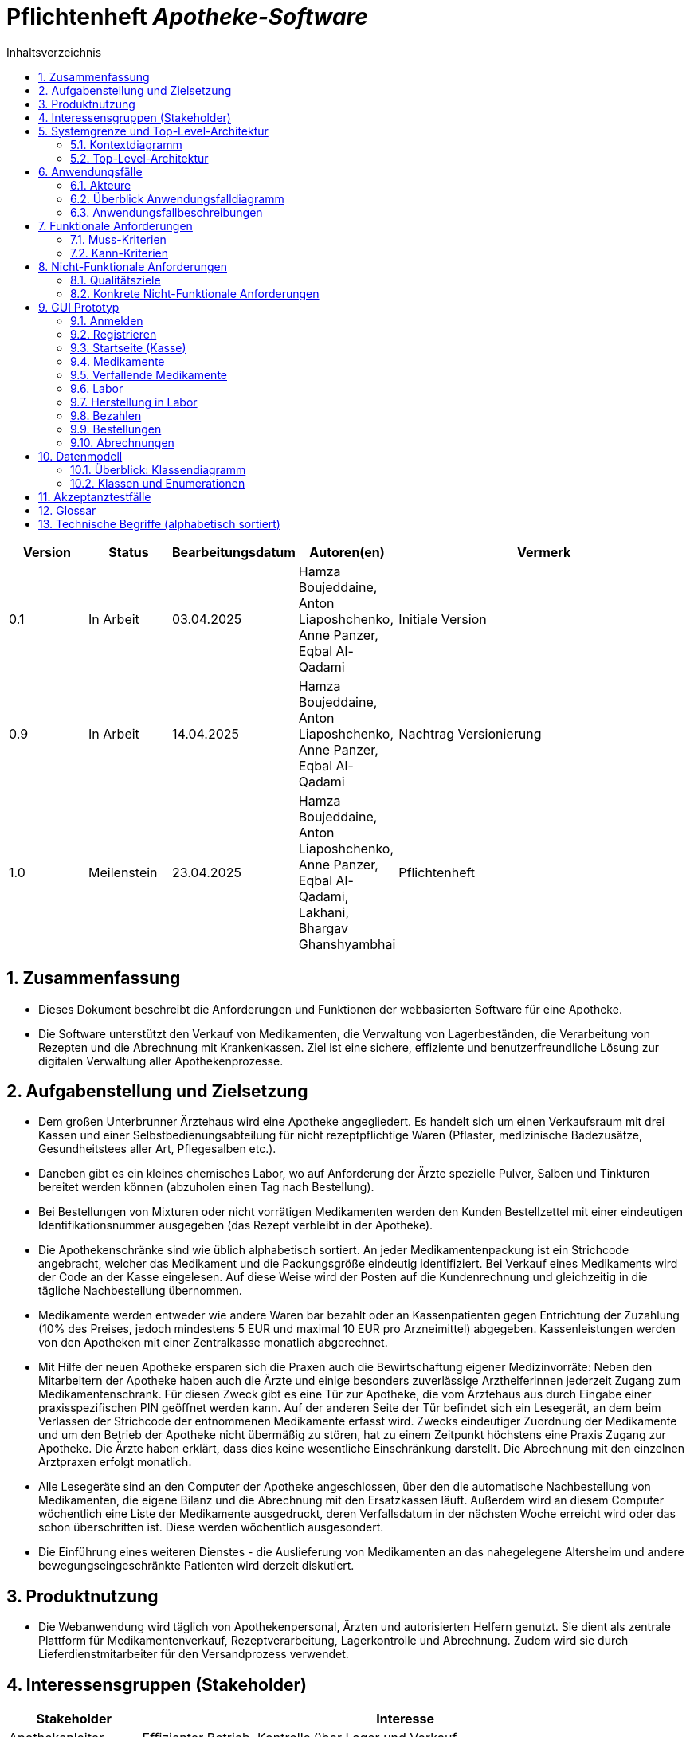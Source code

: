 :project_name: Apotheke-Software
:toc: left
:numbered:
:toc-title: Inhaltsverzeichnis
= Pflichtenheft __{project_name}__

[options="header"]
[cols="1, 1, 1, 1, 4"]
|===
|Version | Status      | Bearbeitungsdatum   | Autoren(en) |  Vermerk
|0.1     | In Arbeit   | 03.04.2025          | Hamza Boujeddaine, Anton Liaposhchenko, Anne Panzer, Eqbal Al-Qadami       | Initiale Version
|0.9    | In Arbeit | 14.04.2025 | Hamza Boujeddaine, Anton Liaposhchenko, Anne Panzer, Eqbal Al-Qadami | Nachtrag Versionierung
|1.0    | Meilenstein | 23.04.2025          | Hamza Boujeddaine, Anton Liaposhchenko, Anne Panzer, Eqbal Al-Qadami, Lakhani, Bhargav Ghanshyambhai        | Pflichtenheft
|===

== Zusammenfassung
* Dieses Dokument beschreibt die Anforderungen und Funktionen der webbasierten Software für eine Apotheke. 
* Die Software unterstützt den Verkauf von Medikamenten, die Verwaltung von Lagerbeständen, die Verarbeitung von Rezepten und die Abrechnung mit Krankenkassen. Ziel ist eine sichere, effiziente und benutzerfreundliche Lösung zur digitalen Verwaltung aller Apothekenprozesse.


== Aufgabenstellung und Zielsetzung

* Dem großen Unterbrunner Ärztehaus wird eine Apotheke angegliedert. Es handelt sich um 
einen Verkaufsraum mit drei Kassen und einer Selbstbedienungsabteilung für nicht 
rezeptpflichtige Waren (Pflaster, medizinische Badezusätze, Gesundheitstees aller Art, 
Pflegesalben etc.).


* Daneben gibt es ein kleines chemisches Labor, wo auf Anforderung 
der Ärzte spezielle Pulver, Salben und Tinkturen bereitet werden können (abzuholen einen 
Tag nach Bestellung).  


* Bei Bestellungen von Mixturen oder nicht vorrätigen Medikamenten werden den Kunden 
Bestellzettel mit einer eindeutigen Identifikationsnummer ausgegeben (das Rezept 
verbleibt in der Apotheke).

* Die  Apothekenschränke  sind  wie  üblich  alphabetisch  sortiert.  An  jeder  
Medikamentenpackung ist ein Strichcode angebracht, welcher das Medikament und die  
Packungsgröße eindeutig identifiziert. Bei Verkauf eines Medikaments wird der Code an 
der Kasse eingelesen.
Auf diese Weise wird der Posten auf die Kundenrechnung und 
gleichzeitig in die tägliche Nachbestellung übernommen.

* Medikamente werden entweder wie andere Waren bar bezahlt oder an Kassenpatienten 
gegen Entrichtung der Zuzahlung (10% des Preises, jedoch mindestens 5 EUR und 
maximal 10 EUR pro Arzneimittel) abgegeben. Kassenleistungen werden von den 
Apotheken mit einer Zentralkasse monatlich abgerechnet.

* Mit Hilfe der neuen Apotheke ersparen sich die Praxen auch die Bewirtschaftung eigener 
Medizinvorräte: Neben den Mitarbeitern der Apotheke haben auch die Ärzte und einige 
besonders zuverlässige Arzthelferinnen jederzeit Zugang zum Medikamentenschrank. Für 
diesen Zweck gibt es eine Tür zur Apotheke, die vom Ärztehaus aus durch Eingabe einer 
praxisspezifischen PIN geöffnet werden kann. Auf der anderen Seite der Tür befindet sich 
ein Lesegerät, an dem beim Verlassen der Strichcode der entnommenen Medikamente 
erfasst wird. Zwecks eindeutiger Zuordnung der Medikamente und um den Betrieb der 
Apotheke nicht übermäßig zu stören, hat zu einem Zeitpunkt höchstens eine Praxis 
Zugang zur Apotheke. Die Ärzte haben erklärt, dass dies keine wesentliche Einschränkung 
darstellt. Die Abrechnung mit den einzelnen Arztpraxen erfolgt monatlich.  

* Alle Lesegeräte sind an den Computer der Apotheke angeschlossen, über den die 
automatische Nachbestellung von Medikamenten, die eigene Bilanz und die Abrechnung 
mit den Ersatzkassen läuft. Außerdem wird an diesem Computer wöchentlich eine Liste 
der Medikamente ausgedruckt, deren Verfallsdatum in der nächsten Woche erreicht wird 
oder das schon überschritten ist. Diese werden wöchentlich ausgesondert.   

* Die Einführung eines weiteren Dienstes - die Auslieferung von Medikamenten an das 
nahegelegene Altersheim und andere bewegungseingeschränkte Patienten wird derzeit 
diskutiert.   

== Produktnutzung
* Die Webanwendung wird täglich von Apothekenpersonal, Ärzten und autorisierten Helfern genutzt. Sie dient als zentrale Plattform für Medikamentenverkauf, Rezeptverarbeitung, Lagerkontrolle und Abrechnung. Zudem wird sie durch Lieferdienstmitarbeiter für den Versandprozess verwendet.

== Interessensgruppen (Stakeholder)
[options="header"]
[cols="1, 4"]
|===
|Stakeholder | Interesse
|Apothekenleiter     | Effizienter Betrieb, Kontrolle über Lager und Verkauf  
|Apothekenmitarbeiter	|	Schnelle Verkaufsabwicklung, korrekte Dokumentation

|Arzt			|	Zugriff auf Medikamente, einfache PIN-Verwaltung

|Arzthelferin		|	Medikamentenentnahme für Patienten

|Patienten		|	Schnelle und sichere Versorgung mit Medikamenten

|krankenkasse		|	Korrekte Abrechnung von Kassenleistungen

|Lieferdienst	|	Zuverlässige Auslieferung und Dokumentation

|===
== Systemgrenze und Top-Level-Architektur

=== Kontextdiagramm
image::models/images/UpdatedKontextdiagramm.png[]
=== Top-Level-Architektur
image::models/images/UbdatedTopLevelArchitektur.png[]

== Anwendungsfälle

=== Akteure
Die folgende Tabelle dokumentiert die Akteure des Apothekensystems basierend auf der Aufgabenstellung.
// See http://asciidoctor.org/docs/user-manual/#tables
[cols="1,3", options="header"]
|===
|*Name des Akteurs* |*Beschreibung*

|Kunde
|
1. Holt Medikamente an der Kasse ab. +
2. kann rezeptfreie Produkte selbst auswählen.

|Arzt
|
1. Bestellt Spezialpräparate im Labor. +
2. Hat Zugang zum Medikamentenschrank.

|Arzthelferin |Verlässliche Arzthelferinnen haben Zugang zur Apotheke für die Arztpraxis.

|Apothekenmitarbeiter
|
1. Bedient Kunden. +
2. Verwaltet Lager +
3. Führt Laborarbeiten durch.

|Apothekenleiter |
1. Zentrale Steuerung für Nachbestellungen +
2. Bilanz +
3. Ablaufkontrolle

|Lieferdienst
|Bringt Medikamente zu Altenheim oder immobilen Patienten.

|===

=== Überblick Anwendungsfalldiagramm
image::models/analysis/use-cases/usecase.png[]

=== Anwendungsfallbeschreibungen

Im Mittelpunkt des Systems steht die Apotheke. Sie bietet eine Vielzahl von Funktionen, die von verschiedenen Akteuren genutzt werden.
Das Diagramm zeigt insbesondere:

1. Einkauf und Abgabe von Medikamenten durch Kunden, einschließlich rezeptfreier und verschreibungspflichtiger Arzneimittel.

2. Erweiterte medizinische Prozesse wie das Anfordern und Herstellen von Spezialpräparaten durch medizinisches Personal.

3. Interne Verwaltung wie die Nachbestellung, Abrechnung und das Erkennen von verfallenen Medikamenten.

4. Externe Abläufe wie die Medikamentenauslieferung an nicht mobile Patienten.

*Wichtige Anwendungsfälle:*
[cols="1,4", options="header"]
|===
|ID | UC001
|Name | Rezept einlösen
|Beschreibung | Der Kunde gibt ein ärztliches Rezept beim Apothekenmitarbeiter ab. Das Medikament wird direkt ausgegeben oder – falls nicht vorrätig – für eine spätere Abholung vorgemerkt.
|Rollen | Kunde, Apothekenmitarbeiter
|Auslöser | Kunde übergibt ein gültiges Rezept an die Apotheke
|Voraussetzungen | Das Rezept ist gültig und das Medikament ist im System hinterlegt
|Grundlegende Schritte |
1. Kunde übergibt das Rezept an den Apothekenmitarbeiter +
2. Apothekenmitarbeiter scannt das Rezept oder gibt es manuell ein +
3. System prüft die Verfügbarkeit des Medikaments +
4. Falls vorhanden: Medikament wird direkt ausgegeben +
5. Falls nicht vorhanden: Kunde erhält einen Bestellzettel mit ID +
6. Bei Kassenpatienten: Zuzahlung wird berechnet +
7. System speichert die Ausgabe für die spätere Abrechnung mit der Zentralkasse

|Funktionale Anforderungen | <<F4>>, <<F6>>, <<F7>>, <<F13>>, <<F14>>, <<F15>>
|===

image::models/analysis/use-cases/sequence_2.png[]

[cols="1,4", options="header"]
|===
|ID | UC002
|Name | Medikamente nachbestellen
|Beschreibung | Beim Scannen eines Medikaments erkennt das System, dass der Bestand niedrig ist. Die Nachbestellung wird automatisch vorgemerkt und vom Apotheken-Computer ausgelöst.
|Rollen | Apothekenmitarbeiter, Apothekenleiter
|Auslöser | Ein Medikament wird verkauft; täglich
|Voraussetzungen | Das Medikament ist im System hinterlegt und hat einen definierten Mindestbestand
|Grundlegende Schritte |
1. Apothekenmitarbeiter scannt und verkauft ein Medikament +
2. System erkennt, dass der Lagerbestand unter dem Mindestwert liegt +
3. Medikament wird zur Nachbestellung vorgemerkt +
4. Apotheken-Computer übernimmt und löst automatisch eine Bestellung beim Lieferanten aus +
5. Bestellung wird im System dokumentiert

|Funktionale Anforderungen | <<F17>>
|===

[cols="1,4", options="header"]
|===
|ID | UC003
|Name | Zugang über PIN (bzw. Passwort)
|Beschreibung | Arzt oder Arzthelferin gibt eine praxisbezogene PIN ein, um Zugang zur Apotheke zu erhalten. Die Tür öffnet sich nur, wenn keine andere Praxis gleichzeitig Zugriff hat.
|Rollen | Arzt, Arzthelferin
|Auslöser | Medizinisches Personal benötigt Zugang zu Medikamentenschrank oder Lager
|Voraussetzungen | Gültige PIN vorhanden, keine andere Praxis greift gleichzeitig zu
|Grundlegende Schritte |
1. Arzt oder Arzthelferin gibt PIN in das Zugangssystem ein +
2. System überprüft die Berechtigung und gleichzeitige Zugriffe +
3. Bei erfolgreicher Prüfung öffnet sich die Tür zur Apotheke +
4. Medikamente werden entnommen +
5. System registriert den Zugriff und ordnet die Entnahme der richtigen Praxis zu

|Funktionale Anforderungen | <<F1>>, <<F2>>, <<F7>>, <<F16>>
|===

image::models/analysis/use-cases/sequence_1.png[]


[cols="1,4", options="header"]
|===
|ID | UC004
|Name | Verfallene Medikamente erkennen
|Beschreibung | Das System prüft in regelmäßigen Abständen, ob sich abgelaufene Medikamente im Bestand befinden, erstellt eine Liste und informiert den Apothekenmitarbeiter.
|Rollen | Apothekenleiter, Apothekenmitarbeiter
|Auslöser | Automatisierte wöchentliche Systemprüfung
|Voraussetzungen | Lagerdaten und Verfallsdaten der Medikamente sind im System erfasst
|Grundlegende Schritte |
1. Apotheken-Computer startet automatisch die Prüfung aller Medikamentenbestände +
2. System vergleicht das aktuelle Datum mit den Verfallsdaten +
3. Eine Liste aller abgelaufenen Medikamente wird erstellt +
4. Apothekenmitarbeiter erhält die Liste zur weiteren Bearbeitung +
5. Verfallene Medikamente werden aus dem Lager entfernt

|Funktionale Anforderungen | <<F11>>, <<F12>>
|===


[cols="1,4", options="header"]
|===
|ID | UC005
|Name | Abrechnung mit Zentralkasse
|Beschreibung | Die Apotheke erstellt am Monatsende automatisch eine Sammelabrechnung aller Kassenpatienten. Diese wird an die Zentralkasse übermittelt, die die Zahlungen bestätigt.
|Rollen | Apothekenleiter
|Auslöser | Monatsende wird vom System erkannt
|Voraussetzungen | Alle Kassenvorgänge und Patientendaten wurden korrekt erfasst
|Grundlegende Schritte |
1. Die Anwendung sammelt alle Kassenvorgänge über den Monat +
2. Am Monatsende wird automatisch eine Sammelabrechnung erstellt +
3. Die Abrechnung wird an die Krankenkasse übermittelt

|Funktionale Anforderungen | <<F16>>
|===


[cols="1,4", options="header"]
|===
|ID | UC006
|Name | Spezialpräparat anfordern
|Beschreibung | Der Arzt oder der Kunde fordert ein spezielles Präparat (z. B. eine individuelle Salbe) an. Der Apothekenmitarbeiter nimmt den Auftrag auf und stellt das Präparat im Laborbereich der Apotheke selbst her.
|Rollen | Arzt, Apothekenmitarbeiter, Apothekenleiter
|Auslöser | Arzt oder Kunde benötigt ein individuelles Spezialpräparat
|Voraussetzungen | Arzt ist berechtigt, Spezialpräparate zu bestellen
|Grundlegende Schritte |
1. Arzt oder Kunde fordert ein Spezialpräparat (eine Mixtur) an +
2. Apothekenmitarbeiter erfasst die Anforderung im System +
3. Apothekenmitarbeiter stellt für den Arzt/den Kunden ein Bestellzettel aus.
4. Apothekenmitarbeiter stellt das Präparat im Laborbereich her +
5. Apothekenmitarbeiter markiert die Bestellung als "abholbereit"

|Funktionale Anforderungen | <<F8>>, <<F9>>, <<F14>>, <<F15>>
|===


image::models/analysis/use-cases/sequence_3.png[]

[cols="1,4", options="header"]
|===
|ID | UC007
|Name | Medikamente ausliefern
|Beschreibung | Der Lieferdienst bringt bestellte Medikamente an nicht mobile Patienten oder an Altenheime. Die Lieferung erfolgt nach Planung und Verpackung durch die Apotheke.
|Rollen | Lieferdienst, Kunde (Patient), Apothekenmitarbeiter
|Auslöser | Eine Medikamentenbestellung zur Auslieferung liegt vor
|Voraussetzungen | Medikamente sind verfügbar und eine gültige Lieferadresse ist im System gespeichert
|Grundlegende Schritte |
1. Bestellung wird vom Apothekenmitarbeiter im System registriert +
2. Lieferung wird im System geplant (Route, Adresse) +
3. Medikamente werden für den Versand vorbereitet und verpackt +
4. Lieferdienst übernimmt die Sendung und liefert an die Zieladresse +
5. Patient erhält Medikamente

|Funktionale Anforderungen | <<F18>>, <<F19>>, <<F20>>
|===

[cols="1,4", options="header"]
|===
|ID | UC008
|Name | Medikament kaufen
|Beschreibung | Der Kunde kauft rezeptfreie oder rezeptpflichtige Medikamente an der Kasse. Das Kassensystem scannt die Produkte, berechnet den Preis und verarbeitet die Zahlung. Bei Kassenpatienten erfolgt eine automatische Abrechnung mit der Zentralkasse.
|Rollen | Kunde, Apothekenmitarbeiter
|Auslöser | Kunde legt Medikamente zur Bezahlung vor
|Voraussetzungen | Medikamente sind im System vorhanden und vorrätig
|Grundlegende Schritte |
1. Kunde wählt Medikamente aus und geht zur Kasse +
2. Kassensystem scannt die Barcodes der Medikamente +
3. System berechnet Gesamtpreis +
4. Kunde bezahlt (bar oder über die Krankenkasse) +
5. Bei Kassenpatienten: Zuzahlung wird kassiert, Rest an Zentralkasse gemeldet +
6. Kundenrechnung wird erstellt und übergeben

|Funktionale Anforderungen | <<F6>>, <<F10>>
|===


== Funktionale Anforderungen

=== Muss-Kriterien
[options="header", cols="2h, 1, 3, 12"]
|===
|ID
|Version
|Name
|Beschreibung

|[[F1]]<<F1>>
|v0.1
|Authentifizierung
a|
Nutzer, die ein Konto haben, müssen in der Lage sein, sich bei der Anwendung anzumelden. Dafür wird der Nutzername und das Passwort benötigt.

|[[F2]]<<F2>>
|v0.1
|Logout
a|
Der Nutzer muss sich jederzeit abmelden können.

|[[F3]]<<F3>>
|v0.1
|Nutzerrollen
a|
Die Anwendung muss verschiedene Nutzerrollen (Apothekenleiter, Apothekenmitarbeiter, Arzt/Arzthelfer, Lieferdienst, Kunde) mit entsprechenden Berechtigungen unterstützen.

|[[F4]]<<F4>>
|v0.1
|Selbstbedienungskasse
a|
Nicht-authentifizierte Nutzer müssen in der Lage sein, die Selbstbedienungskasse als Kunden zu benutzen. An der SB-Kasse werden nur nicht-rezeptflichtige waren verkauft.

|[[F5]]<<F5>>
|v0.1
|Registrierung
a|
Nicht-authentifizierte Nutzer müssen in der Lage sein, sich bei der Anwendung mit den folgenden Informaitonen zu registrieren:

- Name
- Vorname
- Nutzername
- Rolle
- Passwort

Neu erstellte Konten müssen durch die Apothekenmitarbeiter genehmigt werden, bevor der Nutzer sich einloggen kann.

|[[F6]]<<F6>>
|v0.1
|Verkauf von Waren
a|
Die Apothekenmitarbeiter müssen in der Lage sein, (auch rezeptflichtige) Waren zu verkaufen.

Es wird zwischen verpackten Medikamenten und Mixturzutaten (auch Rezepturbestandteile) unterschieden. Die Mixturzutaten können nicht direkt an Kunden verkauft werden.

|[[F7]]<<F7>>
|v0.1
|Strichcode scannen
a|
Kunden, Apothekenmitarbeiter und Ärzte müssen Strichcodes scannen bzw. eingeben können. Auf diese Weise wird der Posten auf die Kundenrechnung übernommen.

|[[F8]]<<F8>>
|v0.1
|Mixtur bestellen
a|
Die Kunden und Ärzte müssen in der Lage sein, spezielle Pulver, Salben und Tinkturen zu bestellen, indem sie die Zutaten und deren Mengen angeben.

|[[F9]]<<F9>>
|v0.1
|Mixturpreis berechnen
a|
Das System muss den Preis von Mixturen automatisch berechnen.

**Formel:** Menge × Preis pro Gramm + 10% Marge

|[[F10]]<<F10>>
|v0.1
|Kundenrechnung ausstellen
a|
Nach einem erfolgreich abgeschlossenen Kauf soll der Apothekenmitarbeiter bzw. die SB-Kasse eine Kundenrechnung ausstellen.

|[[F11]]<<F11>>
|v0.1
|Lagerbestände erfassen
a|
Das System muss die Medikamentenbestände erfassen.

|[[F12]]<<F12>>
|v0.1
|Verfallende Medikamente einsehen
a|
Das System muss eine Liste der Medikamente auszudrucken, deren Verfallsdatum in der nächsten Woche erreicht wird oder das schon überschritten ist

|[[F13]]<<F13>>
|v0.1
|Zahlungsarten
a|
Kunden müssen in der Lage sein, die Waren entweder bar zu bezahlen oder von der Krankenkasse (gegen Zuzahlung, 10% des Preises, jedoch mindestens 5 EUR und maximal 10 EUR pro Arzneimittel) bezahlen zu lassen.

|[[F14]]<<F14>>
|v0.1
|Bestellzettel
a|
Bei Bestellungen von Mixturen oder nicht vorrätigen Medikamenten werden den Kunden Bestellzettel mit einer eindeutigen Identifikationsnummer ausgegeben. Die Waren sind einen Tag nach Bestellung abzuholen.

|[[F15]]<<F15>>
|v0.1
|Bestellungen verwalten
a|
Die Apothekenmitarbeiter müssen in der Lage sein, Bestellungen einzusehen und als "abholbereit" zu markieren.

Es gibt Bestellungen, die sofort an den Kunden abgegeben werden, und Bestellungen, die am nächsten Tag abzuholen sind (nicht vorrätige Medikamente und Mixturen).

|[[F16]]<<F16>>
|v0.1
|Monatliche Abrechnung
a|
Das System soll Abrechnungen für Krankenkassen und Arztpraxen auszustellen.

|[[F17]]<<F17>>
|v0.1
|Tägliche Nachbestellung
a|
Die Anwendung muss täglich eine Liste von nachzubestellenden Medikamenten erzeugen.

|===

=== Kann-Kriterien
[options="header", cols="2h, 1, 3, 12"]
|===
|ID
|Version
|Name
|Beschreibung

|[[F18]]<<F18>>
|v0.1
|Lieferung bestellen
a|
Der Kunde soll in der Lage sein, die bestellten Medikamente liefern zu lassen.

|[[F19]]<<F19>>
|v0.1
|Auszuliefernde Medikamente anzeigen lassen
a|
Das System soll Medikamente anzeigen, die am gegebenen Tag durch den Lieferdienst auszuliefern sind.

|[[F20]]<<F20>>
|v0.1
|Route erstellen
a|
Das System soll täglich einen Routenplan für den Lieferdienst erzeugen.

|===

== Nicht-Funktionale Anforderungen

=== Qualitätsziele

////
Dokumentieren Sie in einer Tabelle die Qualitätsziele, welche das System erreichen soll, sowie deren Priorität. 
////

[cols="1,1,3", options="header"]
|===
| Qualitätsziel         | Priorität | Beschreibung / Begründung
| Korrektheit | Hoch      | Fehler bei der Preisberechnung, Zuzahlung, Bestandsführung oder Abrechnung können finanzielle Verluste oder falsche Medikamentenabgaben zur Folge haben. Datenintegrität ist essenziell.
| Sicherheit            | Hoch      | Schutz vor unbefugtem Zugriff auf Medikamente (PIN-System), Schutz von Abrechnungsdaten und potenziell sensiblen Bestelldaten ist zwingend erforderlich.
| Nutzbarkeit         | Hoch      | Das System wird täglich von verschiedenen Mitarbeitern (Verkauf, Labor, Ärzte) genutzt. Eine effiziente und fehlerarme Bedienung ist für den reibungslosen Betriebsablauf kritisch.
| Performance | Mittel    | Schnelle Reaktionen bei Standardvorgängen (Kasse, Bestandsabfrage) sind wichtig für die Nutzerakzeptanz und den Workflow, aber leichte Verzögerungen bei komplexen Berichten könnten tolerierbar sein.
| Wartbarkeit / Erweiterbarkeit | Mittel    | Das System sollte für Fehlerbehebungen zugänglich sein und zukünftige Anpassungen (z.B. Lieferservice-Integration) ermöglichen, um langfristig nutzbar zu bleiben.
|===

=== Konkrete Nicht-Funktionale Anforderungen
////
Beschreiben Sie Nicht-Funktionale Anforderungen, welche dazu dienen, die zuvor definierten Qualitätsziele zu erreichen.
Achten Sie darauf, dass deren Erfüllung (mindestens theoretisch) messbar sein muss.
////

[options="header", cols="1h, 1, 4, 7"]
|===
|ID
|Version
|Name
|Beschreibung


|[[NF1]]<<NF1>>
|v1.0
|Korrektheit - Zuzahlungsberechnung
a|
Die Berechnung der Zuzahlung für Kassenpatienten muss exakt gemäß den Regeln erfolgen: 10% des Preises, mindestens 5 EUR, maximal 10 EUR pro Arzneimittel.

|[[NF2]]<<NF2>>
|v1.0
|Korrektheit - Konsistente Bestandsführung
a|
Jede relevante Bestandsänderung (Verkauf, Entnahme durch Arztpraxis, Aussonderung, Wareneingang) muss sich sofort und korrekt im Systembestand niederschlagen.

|[[NF3]]<<NF3>>
|v1.0
|Performance - Reaktionszeit Kasse/Entnahme
a|
Die Anzeige der Artikelinformationen nach dem Einscannen eines Barcodes an der Kasse oder am Praxisausgang muss für den Benutzer gefühlt unmittelbar, technisch messbar in 95% der Fälle in unter 1,5 Sekunden erfolgen.

|[[NF4]]<<NF4>>
|v1.0
|Sicherheit - Passwort-Speicherung
a|
Passwörter für Benutzerkonten dürfen im System ausschließlich als gesalteter Hash-Wert unter Verwendung eines anerkannten, sicheren Hashing-Algorithmus (z.B. bcrypt, Argon2) gespeichert werden.

|[[NF5]]<<NF5>>
|v0.1
|Nutzbarkeit - Uptime
a|
Das System soll von 7 Uhr bis 21 Uhr mit 99%-iger Wahrscheinlichkeit verfügbar sein

|===


== GUI Prototyp

Die nachfolgenden GUI-Renderer sollen zeigen, wie das fertige System aussehen könnte.

=== Anmelden

image::models/images/Login.png[]
Die Login-Maske ist der Einstiegspunkt für autorisierte Benutzer (Personal, Chef). Sie enthält Eingabefelder für **Benutzername** und **Passwort**. Ein Klick auf den **"Anmelden"**-Button validiert die Eingaben gegen die im System hinterlegten Benutzerdaten. Bei Erfolg wird der Benutzer zum Dashboard oder seiner Startansicht weitergeleitet. Optional ist ein Link für zur Registrierung vorhanden. Fehlermeldungen werden bei ungültigen Eingaben angezeigt.


=== Registrieren
image::models/images/Registrieren.png[]
Diese Maske ermöglicht die Beantragung eines neuen Benutzerkontos (primär für Personal). Sie enthält ein Formular mit Feldern für **Vorname**, **Nachname**, **E-mail**, gewünschter **Benutzername**, **Passwort** und Passwort-Bestätigung. Eventuell kann hier bereits eine **Rolle** ausgewählt werden. Mit dem **"Registrien"**-Button werden die Daten zur Prüfung übermittelt.


=== Startseite (Kasse)
image::models/images/Startseite.png[]
Dies ist die Hauptansicht für den Verkaufsprozess am HV-Tisch (Point-of-Sale). Sie ist in mehrere Bereiche unterteilt:

* Artikeleingabe: Ein Feld zur Eingabe von Barcodes (per Scanner) oder Artikelnummern mit einem Button zum Hinzufügen zum Warenkorb. Optional werden hier Details zum zuletzt gescannten Artikel angezeigt.
* Warenkorb: Eine Liste der aktuell im Warenkorb befindlichen Artikel mit **Name**, **Menge**, und **Einzelpreis**.
* **Gesamtsumme:** Deutliche Anzeige des fälligen Gesamtbetrags, ggf. inklusive der automatisch berechneten **Zuzahlung**.

=== Medikamente
image::models/images/Medikamente.png[]
Diese Ansicht dient als **Inventarübersicht** und Produktkatalog. Sie zeigt eine tabellarische Auflistung aller geführten Artikel (Medikamente, Freiwahl). Wichtige Spalten sind **Name**, **Barcode**, aktueller **Lagerbestand** und nächstes **Verfallsdatum**. Eine **Drucken** ermöglicht ein ausdrucken der Liste. Durch Klick auf eine Zeile gelangt man zur Detailansicht des Produkts. Für berechtigte Benutzer (Admin/Chef) gibt es Aktionen zum **Anlegen/Bearbeiten** von Produkten.


=== Verfallende Medikamente
image::models/images/Verfallende_Medikamente.png[]
Dieser Berichtsbildschirm zeigt die Liste der Medikamente an, deren **Verfallsdatum** bald erreicht wird oder bereits überschritten ist. Die Liste ist typischerweise eine Tabelle mit **Produktname**, **Anzahl**, **Verfallsdatum** und **Barcode**. Hauptaktion ist das **Drucken** der Liste für die physische Aussonderung der Ware.

=== Labor
image::models/images/Labor.png[]
Die Labor-Ansicht dient als **Arbeitsliste** und Übersicht für die im Labor anzufertigenden Mixturen. Sie zeigt eine Tabelle aller **Laborbestellungen** mit relevanten Informationen wie **Bestell-Nr.**, **Art**, **Bestelldatum**, und aktuellem **Status**.

=== Herstellung in Labor
image::models/images/HerstellungMediLabor.png[]
Diese Detailansicht zeigt alle Informationen zu einer spezifischen Laborbestellung und unterstützt den Herstellungsprozess. Sie enthält:

* Rezepturdetails: Eine Auflistung der benötigten **Bestandteile** mit **Name**, benötigter **Menge** und **Einheit**. Idealerweise wird der aktuelle Lagerbestand jeder Zutat angezeigt (mit Warnung bei Unterbestand).
* Aktionen: Buttons, um den Status zu ändern. Das Mischen löst die Reduzierung des Lagerbestands der Zutaten aus.

=== Bezahlen
image::models/images/Bazahlen.png[]
Diese Ansicht (oder dieser Bereich innerhalb der Kassenansicht) finalisiert den Verkaufsvorgang. Sie zeigt den endgültigen Zahlbetrag (inkl. Zuzahlung) prominent an. Dem Benutzer werden Buttons für die verfügbaren **Zahlungsarten** angeboten. Ein Klick auf die gewählte Zahlungsart bestätigt die Transaktion, schließt den Verkauf ab. "Beleg ausdrucken" löst den Bondruck aus. "Abbrechen" führt zurück zur leeren Kassenmaske.


=== Bestellungen
image::models/images/Bestellungen.png[]
Diese Übersicht dient der Anzeige und Verwaltung vergangener Transaktionen, einschließlich normaler Verkäufe (Order) und Laborbestellungen (LaborBestellung). Sie enthält eine Tabelle mit den Daten der Bestellung.

=== Abrechnungen
image::models/images/Abrechnungen.png[]
Diese Ansicht ist für den Chef/Admin zur Erstellung der monatlichen Abrechnungen vorgesehen. Sie bietet Auswahlmöglichkeiten für den **Abrechnungszeitraum**. Nach Auswahl der Parameter kann der Benutzer die Abrechnung **ausdrucken**.

Quellen und ähnliche Inhalte


== Datenmodell

=== Überblick: Klassendiagramm
image::./models/analysis/class-diagram.png[]

=== Klassen und Enumerationen
Dieser Abschnitt stellt eine Vereinigung von Glossar und der Beschreibung von Klassen/Enumerationen dar. Jede Klasse und Enumeration wird in Form eines Glossars textuell beschrieben. Zusätzlich werden eventuellen Konsistenz- und Formatierungsregeln aufgeführt.

// See http://asciidoctor.org/docs/user-manual/#tables
[options="header", cols="1,7"]
|===
|[[Klasse-Enumeration]]Klasse/Enumeration|Beschreibung

|User|Ein authentifizierter Nutzer der Anwendung. Kunden müssen sich nicht authentifizieren und sind somit keine User.

|UserRole|Rolle des Nutzers (legt seine Berechtigungen fest).

|Order|Eine abstrakte Bestellungs-Klasse. Die Ware kann entweder sofort an den Kunden abgegeben werden oder am nächsten Tag.

|PaymentMethod|Zahlungsmethode: entweder Krankenkasse (gegen Zuzahlung) oder Bar

|MedicationOrder|Eine Bestellung von vorverpackten Medikamenten. Abzuholen entweder sofort oder am nächsten Tag.

|LabOrder|Eine Bestellung einer Mixtur. Enthält die Zutaten und deren Mengen in Gramm.

|MixtureItem und OrderItem|Bestellpositionen

|Medication|Verpacktes Medikament, wird direkt an Kunden verkauft.

|MixtureIngredient|Ein Medikament, das als Zutat für Mixturen (Spezialpräparate) verwendet wird. Kann nicht direkt an Kunden verkauft werden.

|===

== Akzeptanztestfälle

[cols="1h, 4"]
|===
|ID            |[[AT0001]]<<AT0001>>
|Funktionale Anforderung | [[F4]] <<F4>>  , [[F6]] <<F6>> ,[[F7]] <<F7>>,[[F13]] <<F13>>,[[F14]] <<F14>>,[[F15]] <<F15>>
|Use Case      |[[UC001]] <<UC001>> Rezept einlösen
|Vorbedingung(en)      a|Der Kunde hat ein gültiges Rezept und steht am Apothekenschalter.
|Ablauf      a|
Der Kunde übergibt ein Rezept mit folgendem Inhalt: +
 - *Patient:* Max Meier +
 - *Geburtsdatum:* 01.02.1980 +
 - *Medikament:* Ibuprofen 400mg, 20 Tabletten +
  Der Apothekenmitarbeiter überprüft das Rezept. +
  Das System prüft die Verfügbarkeit: +
 - Wenn vorrätig: Ausgabe direkt an den Kunden. +
 - Wenn nicht: Ein Bestellzettel mit ID wird erstellt.
|Ergebnis(se)     a|
 - Medikament wurde ausgegeben oder vorgemerkt +
 - Zuzahlung bei Kassenpatienten berechnet +
 - Ausgabe im System gespeichert zur späteren Abrechnung mit der Krankenkasse
|===

[cols="1h, 4"]
|===
|ID            |[[AT0002]]<<AT0002>>
|Funktionale Anforderung |[[F17]] <<F17>>
|Use Case      | [[UC002]] <<UC002>> Medikamente nachbestellen
|Vorbedingung(en)      a|Der Apothekenmitarbeiter verkauft ein Medikament.
|Ablauf      a|
Ein Kunde kauft *Paracetamol 500mg*. +
Beim Scannen erkennt das System, dass nur noch 2 Packungen auf Lager sind (unter Mindestbestand). +
Das Medikament wird automatisch zur Nachbestellung vorgemerkt und vom System bestellt.
|Ergebnis(se)     a|
- Medikament wurde erfolgreich zur Nachbestellung vorgemerkt +
- Bestellung im System dokumentiert
|===

[cols="1h, 4"]
|===
|ID            |[[AT0003]]<<AT0003>>
|Funktionale Anforderung |[[F1]] <<F1>>,[[F2]] <<F2>>,[[F7]] <<F7>>,[[F16]] <<F16>>
|Use Case      | [[UC003]] <<UC003>> Zugang mit Username und Password

|Vorbedingung(en)      a|Eine registrierte Arzthelferin befindet sich am Eingang zur Apotheke.
|Ablauf      a|
Arzthelferin  gibt die Username und Password  ein. +
 -  Name: TestCustomer +
 - Passwort: 123 +
Das System prüft die Berechtigung und ob ein anderer Zugriff aktiv ist. +
Tür öffnet sich. Medikamente *Insulin und Verbandmaterial* werden entnommen.
|Ergebnis(se)     a|
- Zugang gewährt +
- Entnahme dokumentiert und zugeordnet
|===

[cols="1h, 4"]
|===
|ID            |[[AT0004]]<<AT0004>>
|Funktionale Anforderung |[[F11]] <<F11>>,[[F12]] <<F12>>
|Use Case      |[[UC004]] <<UC004>> Verfallene Medikamente erkennen
|Vorbedingung(en)      a|Wöchentliche Prüfung durch das System aktiviert
|Ablauf      a|
Am Montag startet die automatische Prüfung. +
Das System erkennt, dass *3 Packungen Amoxicillin* abgelaufen sind. +
Liste wird erzeugt und dem Mitarbeiter angezeigt.
|Ergebnis(se)     a|
- Liste mit verfallenen Medikamenten angezeigt +
- Medikamente wurden entfernt
|===

[cols="1h, 4"]
|===
|ID            |[[AT0005]]<<AT0005>>
|Funktionale Anforderung |<<F16>>
|Use Case      |[[UC005]] <<UC005>> Abrechnung mit Zentralkasse
|Vorbedingung(en)      a|Monatsende ist erreicht, alle Verkäufe dokumentiert
|Ablauf      a|
Am 30.06. wird die monatliche Abrechnung gestartet. +
Das System erstellt automatisch eine Sammelabrechnung für alle Kassenpatienten und übermittelt sie digital an die Krankenkasse.
|Ergebnis(se)     a|
- Abrechnung versendet +
- Empfangsbestätigung wird gespeichert
|===

[cols="1h, 4"]
|===
|ID            |[[AT0006]]<<AT0006>>
|Funktionale Anforderung |[[F8]] <<F8>>,[[F9]] <<F9>>, <<F14>>, <<F15>>
|Use Case      |[[UC006]] <<UC006>> Spezialpräparat anfordern
|Vorbedingung(en)      a|Kunde möchte eine individuelle Salbe bestellen
|Ablauf      a|
Kunde bestellt *Heilsalbe mit 20g Zinkoxid*. +
Apothekenmitarbeiter erfasst die Bestellung, erstellt einen Bestellzettel mit ID *#...*. +
Die Mixtur wird im Labor hergestellt und im System als "abholbereit" markiert.
|Ergebnis(se)     a|
- Bestellung dokumentiert +
- Rezeptur erstellt +
- Abholung möglich
|===

[cols="1h, 4"]
|===
|ID            |[[AT0007]]<<AT0007>>
|Funktionale Anforderung |[[F18]]  <<F18>>,[[F19]] <<F19>>,[[F20]] <<F20>>
|Use Case      |[[UC007]] <<UC007>> Medikamente ausliefern
|Vorbedingung(en)      a|Bestellung mit Adresse liegt vor
|Ablauf      a|
Lieferdienst übernimmt Bestellung für  *Kunden* +
Route wird geplant, Medikamente verpackt und ausgeliefert.
|Ergebnis(se)     a|
- Medikamente ausgeliefert +
- Lieferung im System bestätigt
|===

[cols="1h, 4"]
|===
|ID            |[[AT0008]]<<AT0008>>
|Funktionale Anforderung |<<F6>>,[[F10]] <<F10>>,
|Use Case      |[[UC008]] <<UC008>> Medikament kaufen
|Vorbedingung(en)      a|Ein Kunde steht mit einem Medikament an der SB-Kasse oder an der regulären Kasse.
|Ablauf      a|
- Der Kunde legt *Aspirin 100mg* zur Bezahlung vor. +
- Fall A: Der Kunde nutzt die *SB-Kasse*. +
- Fall B: Der Kunde geht zur *normalen Kasse*. +

Der Apothekenmitarbeiter (bei Fall B) oder das System (bei Fall A) scannt den Strichcode. +

Zahlungsoptionen: +
- *Barzahlung:* Der Kunde zahlt den vollen Betrag in bar (z. B. 4,99 €). +
- *Kassenpatient:* Der Kunde zahlt nur die gesetzliche Zuzahlung (z. B. 5 €). Der Restbetrag wird mit der Zentralkasse abgerechnet.

Anschließend wird automatisch eine Quittung erstellt.
|Ergebnis(se)     a|
- Zahlung abgeschlossen +
- Quittung ausgestellt +
- Medikament wurde ausgegeben +
- Lagerbestand wurde aktualisiert +
- Daten zur Abrechnung mit der Krankenkasse wurden gespeichert
|===


== Glossar
<<<<<<< HEAD
[options="header"]
[cols = "1 ,1 ,4"]
|===
|Begriff  |Term |Beschreibung
| Apotheke | Pharmacy | Ein Ort, an dem Medikamente verkauft und Rezepte verarbeitet werden.
| Apothekenschränke | Pharmacy Drawers | Schränke zur Medikamentenaufbewahrung, meist alphabetisch sortiert.
| Ärztehaus | Medical Center | Ein Gebäudekomplex, in dem mehrere Ärzte praktizieren und sich auch die Apotheke befindet.
| Bestellzettel | Order Slip | Dokument mit ID, das einem Kunden bei Nachbestellung eines Medikaments übergeben wird.
| Chemisches Labor | Chemical Laboratory | Raum zur Herstellung individueller Mixturen auf ärztliche Anforderung.
| Identifikationsnummer | Identification Number | Eindeutige Nummer zur Zuordnung einer Bestellung.
| Kasse | Cash Register | Punkt des Verkaufsabschlusses in der Apotheke.
| Mixtur | Mixture | Spezielle Anfertigung von Medikamenten im Labor, z. B. Salben oder Pulver.
| Packungsgröße | Package Size | Gibt an, wie viele Einheiten ein Medikament enthält.
| Rezept | Prescription | Ärztliche Anweisung zur Abgabe eines Medikaments.
| Rezeptpflichtig | Prescription-only | Produkte, die nur gegen ein ärztliches Rezept abgegeben werden dürfen.
| Selbstbedienungsabteilung | Self-Service Section | Bereich, in dem rezeptfreie Artikel vom Kunden selbst entnommen werden können.
| Strichcode | Barcode | Maschinenlesbarer Code zur eindeutigen Identifikation von Medikamenten.
| Verkaufsraum | Sales Area | Der Teil der Apotheke, in dem der direkte Verkauf stattfindet.

|===
== Technische Begriffe (alphabetisch sortiert)



.editorconfig | Datei zur Definition einheitlicher Code-Formatierung für verschiedene Entwicklungsumgebungen.

=======
>>>>>>> 171e9883317728ab4f97e214b23f98df1522d08d

Das Glossar dient als zentrale Begriffsübersicht für alle projektrelevanten Fachausdrücke. Es stellt sicher, dass alle Beteiligten – unabhängig von ihrem technischen Hintergrund – ein gemeinsames Verständnis wichtiger Begriffe haben. Dies ist besonders entscheidend bei domänenspezifischen Systemen wie der Apothekenverwaltung.

[options="header"]
[cols="1, 1, 4"]
|=== 
| Begriff (DE) | Term (EN) | Beschreibung  

| Apothekerleiter
| Head Pharmacist
| Verantwortlich für den gesamten Betrieb der Apotheke, einschließlich Nachbestellungen und Personalverwaltung.

| Apothekenmitarbeiter
| Pharmacy Staff
| Verantwortlich für Verkauf, Registrierung und Ausstellen von Kaufbelegen.

| Arzt
| Doctor
| Erstellt Rezepte und kann Spezialpräparate anfordern.

| Arzthelferin
| Medical Assistant
| Unterstützt den Arzt und entnimmt Medikamente für Patienten.

| Bestellung
| Order
| Beschreibung siehe <<Klasse-Enumeration>> 

| Kassensystem
| POS System
| Elektronisches Kassensystem zur Zahlungsabwicklung, inkl. Barcode-Erkennung, Abrechnungsautomatik etc.

| Kasse
| Cash Register
| System zur Zahlungsabwicklung, entweder über Krankenkasse oder Barzahlung.

| Kunde
| Customer
| Endnutzer, der Medikamente kauft oder bestellt.

| 
| LabOrder
| Bestellung für eine Mixtur. Enthält Zutaten mit Mengenangaben.

| Lieferdienst
| Delivery Service
| Liefert bestellte Medikamente an Kunden.

| 
| Medication
| Beschreibung siehe <<Klasse-Enumeration>>

| 
| MedicationOrder
| Beschreibung siehe <<Klasse-Enumeration>>

| 
| MixtureIngredient
| Beschreibung siehe <<Klasse-Enumeration>>

| 
| MixtureItem / OrderItem
| Beschreibung siehe <<Klasse-Enumeration>>

| 
| PaymentMethod
| Beschreibung siehe <<Klasse-Enumeration>>

| PIN-Verwaltung
| PIN Management
| System zur Authentifizierung für medizinisches Personal.

| Rezept
| Prescription
| Ärztlich verordnete Medikation, einzulösen in der Apotheke.

| Rezeptfreies Produkt
| Over-the-Counter Product
| Produkte, die ohne ärztliches Rezept erhältlich sind.

| Spezialpräparat
| Special preparation
| Individuell hergestellte Mischung nach ärztlicher Anweisung.

| 
| User
| Beschreibung siehe <<Klasse-Enumeration>>

| 
| UserRole
| Beschreibung siehe <<Klasse-Enumeration>>

|===



== Offene punke

